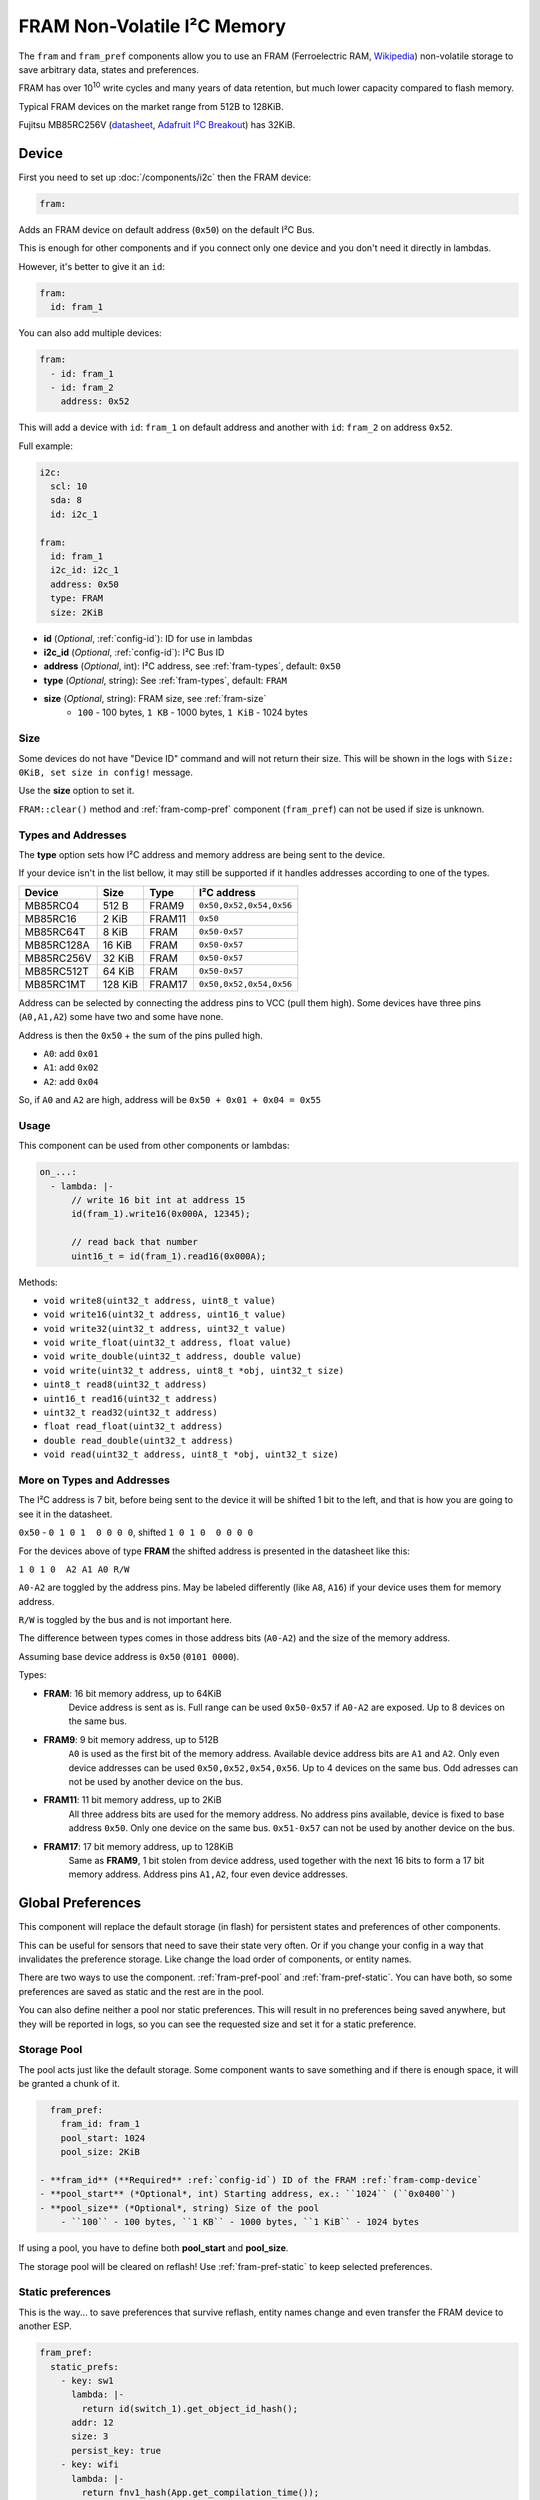 FRAM Non-Volatile I²C Memory
=================================

.. figure:: images/fram_i2c_big.jpg
  :align: center
  :width: 40.0%

.. _MB85RC256V_datasheet: https://www.fujitsu.com/uk/Images/MB85RC256V-20171207.pdf

The ``fram`` and ``fram_pref`` components allow you to use an FRAM
(Ferroelectric RAM, `Wikipedia <https://en.wikipedia.org/wiki/Ferroelectric_RAM>`__)
non-volatile storage to save arbitrary data, states and preferences.

FRAM has over 10\ :sup:`10` write cycles and many years of data retention,
but much lower capacity compared to flash memory.

Typical FRAM devices on the market range from 512B to 128KiB.

Fujitsu MB85RC256V
(`datasheet <MB85RC256V_datasheet_>`__,
`Adafruit I²C Breakout <https://www.adafruit.com/product/1895>`__)
has 32KiB.


.. _fram-comp-device:

Device
------

First you need to set up :doc:`/components/i2c` then the FRAM device:

.. code-block:: yaml

    fram:

Adds an FRAM device on default address (``0x50``) on the default I²C Bus.

This is enough for other components and if you connect only one device
and you don't need it directly in lambdas.

However, it's better to give it an ``id``:

.. code-block:: yaml

    fram:
      id: fram_1

You can also add multiple devices:

.. code-block:: yaml

    fram:
      - id: fram_1
      - id: fram_2
        address: 0x52

This will add a device with ``id``: ``fram_1`` on default address
and another with ``id``: ``fram_2`` on address ``0x52``.

Full example:

.. code-block:: yaml

    i2c:
      scl: 10
      sda: 8
      id: i2c_1
  
    fram:
      id: fram_1
      i2c_id: i2c_1
      address: 0x50
      type: FRAM
      size: 2KiB

- **id** (*Optional*, :ref:`config-id`): ID for use in lambdas
- **i2c_id** (*Optional*, :ref:`config-id`): I²C Bus ID
- **address** (*Optional*, int): I²C address, see :ref:`fram-types`, default: ``0x50``
- **type** (*Optional*, string): See :ref:`fram-types`, default: ``FRAM``
- **size** (*Optional*, string): FRAM size, see :ref:`fram-size`
    - ``100`` - 100 bytes, ``1 KB`` - 1000 bytes, ``1 KiB`` - 1024 bytes


.. _fram-size:

Size
****

Some devices do not have "Device ID" command and will not return their size.
This will be shown in the logs with ``Size: 0KiB, set size in config!`` message.

Use the **size** option to set it.

``FRAM::clear()`` method and :ref:`fram-comp-pref` component (``fram_pref``)
can not be used if size is unknown.


.. _fram-types:

Types and Addresses
*******************

The **type** option sets how I²C address and memory address
are being sent to the device.

If your device isn't in the list bellow,
it may still be supported if
it handles addresses according to one of the types.

.. list-table::
   :header-rows: 1

   * - Device
     - Size
     - Type
     - I²C address
   * - MB85RC04
     - 512 B
     - FRAM9
     - ``0x50,0x52,0x54,0x56``
   * - MB85RC16
     - 2 KiB
     - FRAM11
     - ``0x50``
   * - MB85RC64T
     - 8 KiB
     - FRAM
     - ``0x50-0x57``
   * - MB85RC128A
     - 16 KiB
     - FRAM
     - ``0x50-0x57``
   * - MB85RC256V
     - 32 KiB
     - FRAM
     - ``0x50-0x57``
   * - MB85RC512T
     - 64 KiB
     - FRAM
     - ``0x50-0x57``
   * - MB85RC1MT
     - 128 KiB
     - FRAM17
     - ``0x50,0x52,0x54,0x56``

Address can be selected by connecting the address pins to VCC (pull them high).
Some devices have three pins (``A0,A1,A2``) some have two and some have none.

Address is then the ``0x50`` + the sum of the pins pulled high.

- ``A0``: add ``0x01``
- ``A1``: add ``0x02``
- ``A2``: add ``0x04``

So, if ``A0`` and ``A2`` are high, address will be ``0x50 + 0x01 + 0x04 = 0x55``


.. _fram-usage:

Usage
*****

This component can be used from other components or lambdas:

.. code-block:: yaml

    on_...:
      - lambda: |-
          // write 16 bit int at address 15
          id(fram_1).write16(0x000A, 12345);
          
          // read back that number
          uint16_t = id(fram_1).read16(0x000A);

Methods:

- ``void write8(uint32_t address, uint8_t value)``
- ``void write16(uint32_t address, uint16_t value)``
- ``void write32(uint32_t address, uint32_t value)``
- ``void write_float(uint32_t address, float value)``
- ``void write_double(uint32_t address, double value)``
- ``void write(uint32_t address, uint8_t *obj, uint32_t size)``
- ``uint8_t read8(uint32_t address)``
- ``uint16_t read16(uint32_t address)``
- ``uint32_t read32(uint32_t address)``
- ``float read_float(uint32_t address)``
- ``double read_double(uint32_t address)``
- ``void read(uint32_t address, uint8_t *obj, uint32_t size)``


More on Types and Addresses
***************************

The I²C address is 7 bit, before being sent to the device
it will be shifted 1 bit to the left,
and that is how you are going to see it in the datasheet.

``0x50`` - ``0 1 0 1  0 0 0 0``, shifted ``1 0 1 0  0 0 0 0``

For the devices above of type **FRAM** the shifted address
is presented in the datasheet like this:

``1 0 1 0  A2 A1 A0 R/W``

``A0-A2`` are toggled by the address pins.
May be labeled differently (like ``A8``, ``A16``)
if your device uses them for memory address.

``R/W`` is toggled by the bus and is not important here.

The difference between types comes in those address bits (``A0-A2``)
and the size of the memory address.

Assuming base device address is ``0x50`` (``0101 0000``).

Types:

- **FRAM**: 16 bit memory address, up to 64KiB
    Device address is sent as is.
    Full range can be used ``0x50-0x57`` if ``A0-A2`` are exposed.
    Up to 8 devices on the same bus.

- **FRAM9**: 9 bit memory address, up to 512B
    ``A0`` is used as the first bit of the memory address.
    Available device address bits are ``A1`` and ``A2``.
    Only even device addresses can be used ``0x50,0x52,0x54,0x56``.
    Up to 4 devices on the same bus.
    Odd adresses can not be used by another device on the bus.

- **FRAM11**: 11 bit memory address, up to 2KiB
    All three address bits are used for the memory address.
    No address pins available, device is fixed to base address ``0x50``.
    Only one device on the same bus.
    ``0x51-0x57`` can not be used by another device on the bus.

- **FRAM17**: 17 bit memory address, up to 128KiB
    Same as **FRAM9**, 1 bit stolen from device address,
    used together with the next 16 bits to form a 17 bit memory address.
    Address pins ``A1,A2``, four even device addresses.


.. _fram-comp-pref:

Global Preferences
-----------

This component will replace the default storage (in flash) for persistent states
and preferences of other components.

This can be useful for sensors that need to save their state very often.
Or if you change your config in a way that invalidates the preference storage.
Like change the load order of components, or entity names.

There are two ways to use the component.
:ref:`fram-pref-pool` and :ref:`fram-pref-static`.
You can have both, so some preferences are saved as static
and the rest are in the pool.

You can also define neither a pool nor static preferences.
This will result in no preferences being saved anywhere,
but they will be reported in logs, so you can see the requested size
and set it for a static preference. 


.. _fram-pref-pool:

Storage Pool
************

The pool acts just like the default storage.
Some component wants to save something and if there is enough space,
it will be granted a chunk of it.

.. code-block:: yaml

    fram_pref:
      fram_id: fram_1
      pool_start: 1024
      pool_size: 2KiB
  
  - **fram_id** (**Required** :ref:`config-id`) ID of the FRAM :ref:`fram-comp-device`
  - **pool_start** (*Optional*, int) Starting address, ex.: ``1024`` (``0x0400``)
  - **pool_size** (*Optional*, string) Size of the pool
      - ``100`` - 100 bytes, ``1 KB`` - 1000 bytes, ``1 KiB`` - 1024 bytes

If using a pool, you have to define both **pool_start** and **pool_size**.

The storage pool will be cleared on reflash!
Use :ref:`fram-pref-static` to keep selected preferences.


.. _fram-pref-static:

Static preferences
******************

This is the way... to save preferences that survive reflash, entity names change
and even transfer the FRAM device to another ESP.

.. code-block:: yaml

    fram_pref:
      static_prefs:
        - key: sw1
          lambda: |-
            return id(switch_1).get_object_id_hash();
          addr: 12
          size: 3
          persist_key: true
        - key: wifi
          lambda: |-
            return fnv1_hash(App.get_compilation_time());

- **key** (**Required** string) Unique key
- **lambda** (**Required** :ref:`lambda <config-lambda>`) Lambda to return the ``hash``
- **addr** (*Optional*, int) Starting address
- **size** (*Optional*, string) Size
    - ``100`` - 100 bytes, ``1 KB`` - 1000 bytes, ``1 KiB`` - 1024 bytes
- **persist_key** (*Optional*, bool) Persist after ``hash`` change, default: ``false``

The lamda must return the same hash as is being requested
by the component's ``make_preference`` call.
Search ESPHome source for ``make_preference`` and see how that component do it.
Most (entities) use ``get_object_id_hash()`` as shown for the ``sw1`` preference above.

If you do not define **addr** and **size**, the preference will not be saved,
but will appear in the logs.

Use **persist_key** option to keep a preference even if its hash changes.
Beware, if the hash changes, the component may want its storage cleared.

Use this if you are sure that keeping the preference is fine for that component.
Like, nothing else changed in code but the name of your entity.

To find out the size, do not define **addr** and **size** and look in the logs.
You will see a line like this ``Pref: key: wifi, request size: 100``.
If you don't see ``request size: 100``,
a preference with hash returned by **lambda** was not requested.

Logs
****

Sample logs:

.. code-block::

    [19:15:06][C][fram_pref:135]: FramPref:
    [19:15:06][C][fram_pref:144]:   Pool: 2048 bytes (1024-3071)
    [19:15:06][C][fram_pref:153]:   Pool: 4 bytes used
    [19:15:06][C][fram_pref:190]:   Pref: key: sw1, persist_key, addr: 12-14, request size: 3
    [19:15:06][W][fram_pref:176]:   Pref: key: wifi, request size: 100
    [19:15:06][E][fram_pref:178]:   Pref: key: foo, addr: 4000-36767
    [19:15:06][E][fram_pref:184]:   * Does not fit in FRAM (0-32767)!

If ``key`` is numeric, like ``key: 2006088186``, the preference is in the pool and not static.

If there is no ``addr: 12-14``, the preference is not saved.
Meaning, **addr** and **size** were not defined and there is no pool defined
or the pool has not enough space.
Address ranges are inclusive, start address ``2`` with size ``3`` is range ``2-4``.
